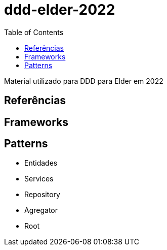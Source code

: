 # ddd-elder-2022
:toc: auto

Material utilizado para DDD para Elder em 2022


== Referências

== Frameworks

== Patterns

* Entidades
* Services
* Repository
* Agregator
* Root
